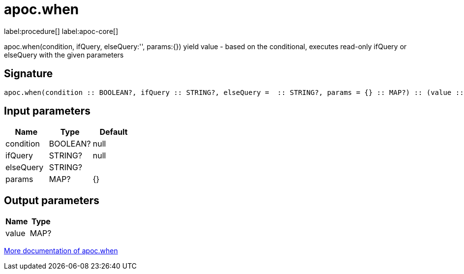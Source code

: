 ////
This file is generated by DocsTest, so don't change it!
////

= apoc.when
:description: This section contains reference documentation for the apoc.when procedure.

label:procedure[] label:apoc-core[]

[.emphasis]
apoc.when(condition, ifQuery, elseQuery:'', params:{}) yield value - based on the conditional, executes read-only ifQuery or elseQuery with the given parameters

== Signature

[source]
----
apoc.when(condition :: BOOLEAN?, ifQuery :: STRING?, elseQuery =  :: STRING?, params = {} :: MAP?) :: (value :: MAP?)
----

== Input parameters
[.procedures, opts=header]
|===
| Name | Type | Default 
|condition|BOOLEAN?|null
|ifQuery|STRING?|null
|elseQuery|STRING?|
|params|MAP?|{}
|===

== Output parameters
[.procedures, opts=header]
|===
| Name | Type 
|value|MAP?
|===

xref::cypher-execution/conditionals.adoc[More documentation of apoc.when,role=more information]

